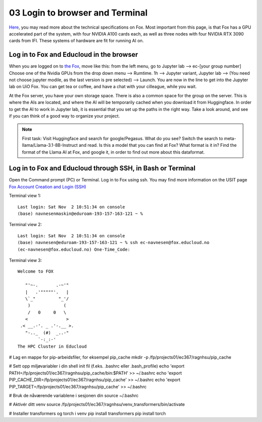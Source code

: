 .. _03_login:
03 Login to browser and Terminal
=====================
.. index:: Fox, server, CUDA, A100, GPU, hardware

`Here <https://www.uio.no/english/services/it/research/platforms/edu-research/help/fox/system-overview.md>`_, you may read more about the technical specifications on Fox. Most important from this page, is that Fox has a GPU accelerated part of the system, with four NVIDIA A100 cards each, as well as three nodes with four NVIDIA RTX 3090 cards from IFI. These systems of hardware are fit for running AI on.

Log in to Fox and Educloud in the browser
-----------------------------------------
When you are logged on to `the Fox <https://oidc.fp.educloud.no/>`_, move like this: from the left menu, go to Jupyter lab --> ec-[your group number] Choose one of the Nvidia GPUs from the drop down menu --> Rumtime. 1h --> Jupyter variant, Jupyter lab --> (You need not choose jupyter modile, as the last version is pre selected) -->  Launch. You are now in the line to get into the Jupyter lab on UiO Fox. You can get tea or coffee, and have a chat with your cilleague, while you wait.


At the Fox server, you have your own storage space. There is also a common space for the group on the server. This is where the AIs are located, and where the AI will be temporarily cached when you download it from Huggingface. In order to get the AI to work in Jupyter lab, it is essential that you set up the paths in the right way. Take a look around, and see if you can think of a good way to organize your project. 

.. note::

   First task: Visit Huggingface and search for google/Pegasus. What do you see? Switch the search to meta-llama/Llama-3.1-8B-Instruct and read. Is this a model that you can find at Fox? What format is it in? Find the format of the Llama AI at Fox, and google it, in order to find out more about this dataformat.



Log in to Fox and Educloud through SSH, in Bash or Terminal
-------------------------------------------------

.. index:: login, ssh, bash, terminal


Open the Command prompt (PC) or Terminal. Log in to Fox using ssh. You may find more information on the USIT page `Fox Account Creation and Login (SSH) <https://www.uio.no/english/services/it/research/platforms/edu-research/help/fox/account-login.md>`_

Terminal view 1::
   
   Last login: Sat Nov  2 10:51:34 on console
   (base) navnesenmaskin@eduroam-193-157-163-121 ~ %



Terminal view 2::
   
   Last login: Sat Nov  2 10:51:34 on console
   (base) navnesen@eduroam-193-157-163-121 ~ % ssh ec-navnesen@fox.educloud.no
   (ec-navnesen@fox.educloud.no) One-Time_Code: 



Terminal view 3::

   Welcome to FOX

      "'~-.       .-~'"
      |   .'"""""'.   |
      \`_"         "_'/
       )             (
       /   0     0   \
      <               >
    .< __.-'. _ .'-.__ >.
      "-.._  (#)  _..-"
           `-:_:-'
   The HPC Cluster in Educloud


# Lag en mappe for pip-arbeidsfiler, for eksempel pip_cache
mkdir -p /fp/projects01/ec367/ragnhsu/pip_cache


# Sett opp miljøvariabler i din shell init fil (f.eks. .bashrc eller .bash_profile)
echo 'export PATH=/fp/projects01/ec367/ragnhsu/pip_cache/bin:$PATH' >> ~/.bashrc
echo 'export PIP_CACHE_DIR=/fp/projects01/ec367/ragnhsu/pip_cache' >> ~/.bashrc
echo 'export PIP_TARGET=/fp/projects01/ec367/ragnhsu/pip_cache' >> ~/.bashrc

# Bruk de nåværende variablene i sesjonen din
source ~/.bashrc

# Aktivér ditt venv
source /fp/projects01/ec367/ragnhsu/venv_transformers/bin/activate

# Installer transformers og torch i venv
pip install transformers
pip install torch




